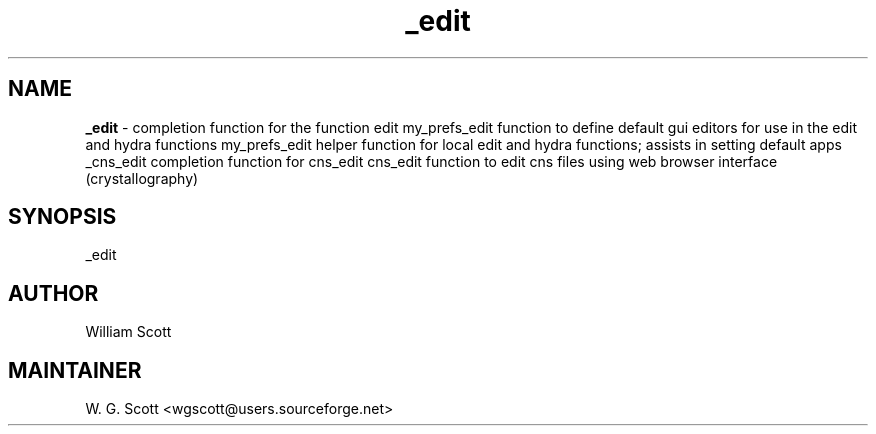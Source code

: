 .TH _edit 7 "August 5, 2005" "Mac OS X" "Mac OS X Darwin ZSH customization" 
.SH NAME
.B _edit
\- completion function for the function edit my_prefs_edit function to define default gui editors for use in the edit and hydra functions my_prefs_edit helper function for local edit and hydra functions; assists in setting default apps _cns_edit completion function for cns_edit cns_edit function to edit cns files using web browser interface (crystallography)

.SH SYNOPSIS
_edit

.SH AUTHOR
William Scott 

.SH MAINTAINER
W. G. Scott <wgscott@users.sourceforge.net> 
